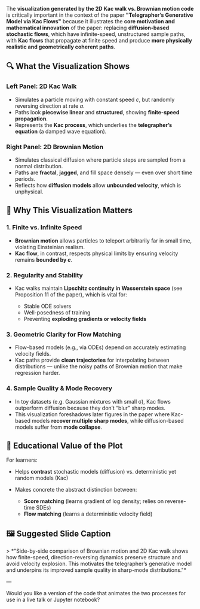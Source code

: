 The *visualization generated by the 2D Kac walk vs. Brownian motion
code* is critically important in the context of the paper
*"Telegrapher’s Generative Model via Kac Flows"* because it
illustrates the *core motivation and mathematical innovation* of the
paper: replacing *diffusion-based stochastic flows*, which have
infinite-speed, unstructured sample paths, with *Kac flows* that
propagate at finite speed and produce *more physically realistic and
geometrically coherent paths*.

** 🔍 What the Visualization Shows

*** Left Panel: *2D Kac Walk*

- Simulates a particle moving with constant speed \(c\), but randomly
  reversing direction at rate \(a\).
- Paths look *piecewise linear* and *structured*, showing
  *finite-speed propagation*.
- Represents the *Kac process*, which underlies the *telegrapher’s
  equation* (a damped wave equation).

*** Right Panel: *2D Brownian Motion*

- Simulates classical diffusion where particle steps are sampled from
  a normal distribution.
- Paths are *fractal*, *jagged*, and fill space densely — even
  over short time periods.
- Reflects how *diffusion models* allow *unbounded velocity*,
  which is unphysical.

** 🎯 Why This Visualization Matters

*** 1. *Finite vs. Infinite Speed*

- *Brownian motion* allows particles to teleport arbitrarily far in
  small time, violating Einsteinian realism.
- *Kac flow*, in contrast, respects physical limits by ensuring
  velocity remains *bounded by \(c\)*.

*** 2. *Regularity and Stability*

- Kac walks maintain *Lipschitz continuity in Wasserstein space* (see Proposition 11 of the paper), which is vital for:

  - Stable ODE solvers
  - Well-posedness of training
  - Preventing *exploding gradients or velocity fields*

*** 3. *Geometric Clarity for Flow Matching*

- Flow-based models (e.g., via ODEs) depend on accurately estimating
  velocity fields.
- Kac paths provide **clean trajectories** for interpolating between
  distributions — unlike the noisy paths of Brownian motion that make
  regression harder.

*** 4. *Sample Quality & Mode Recovery*

- In toy datasets (e.g. Gaussian mixtures with small σ), Kac flows
  outperform diffusion because they don’t “blur” sharp modes.
- This visualization foreshadows later figures in the paper where
  Kac-based models *recover multiple sharp modes*, while
  diffusion-based models suffer from *mode collapse*.


** 🧪 Educational Value of the Plot

For learners:

- Helps *contrast* stochastic models (diffusion) vs. deterministic yet
  random models (Kac)
- Makes concrete the abstract distinction between:

  - *Score matching* (learns gradient of log density; relies on
    reverse-time SDEs)
  - *Flow matching* (learns a deterministic velocity field)


** 🖼️ Suggested Slide Caption

> *"Side-by-side comparison of Brownian motion and 2D Kac walk shows
how finite-speed, direction-reversing dynamics preserve structure and
avoid velocity explosion. This motivates the telegrapher’s generative
model and underpins its improved sample quality in sharp-mode
distributions."*

---

Would you like a version of the code that animates the two processes
for use in a live talk or Jupyter notebook?
